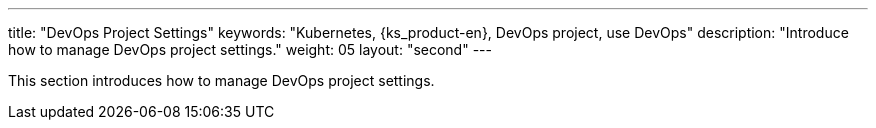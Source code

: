 ---
title: "DevOps Project Settings"
keywords: "Kubernetes, {ks_product-en}, DevOps project, use DevOps"
description: "Introduce how to manage DevOps project settings."
weight: 05
layout: "second"
---

This section introduces how to manage DevOps project settings.